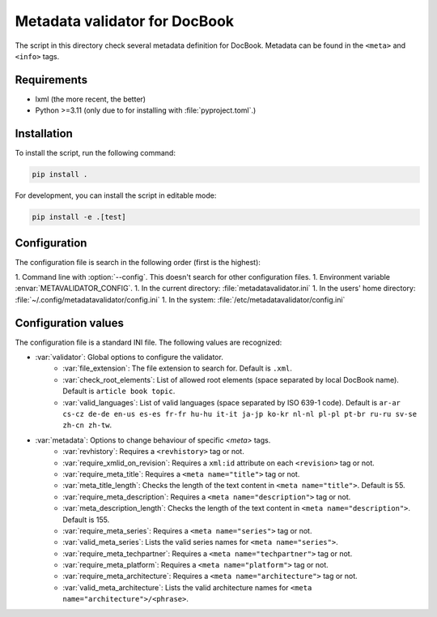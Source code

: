 Metadata validator for DocBook
==============================

The script in this directory check several metadata definition for DocBook.
Metadata can be found in the ``<meta>`` and ``<info>`` tags.


Requirements
------------

* lxml (the more recent, the better)
* Python >=3.11 (only due to for installing with :file:`pyproject.toml`.)


Installation
------------

To install the script, run the following command:

.. code-block:: bash

    pip install .


For development, you can install the script in editable mode:

.. code-block:: bash

    pip install -e .[test]


Configuration
-------------

The configuration file is search in the following order (first is the highest):

1. Command line with :option:`--config`. This doesn't search for other configuration files.
1. Environment variable :envar:`METAVALIDATOR_CONFIG`.
1. In the current directory: :file:`metadatavalidator.ini`
1. In the users' home directory: :file:`~/.config/metadatavalidator/config.ini`
1. In the system: :file:`/etc/metadatavalidator/config.ini`


Configuration values
--------------------

The configuration file is a standard INI file. The following values are
recognized:

* :var:`validator`: Global options to configure the validator.
    * :var:`file_extension`: The file extension to search for. Default is
      ``.xml``.

    * :var:`check_root_elements`: List of allowed root elements (space separated by local DocBook name). Default is ``article book topic``.

    * :var:`valid_languages`: List of valid languages (space separated by ISO 639-1 code). Default is ``ar-ar cs-cz de-de en-us es-es fr-fr hu-hu it-it ja-jp ko-kr nl-nl pl-pl pt-br ru-ru sv-se zh-cn zh-tw``.

* :var:`metadata`: Options to change behaviour of specific `<meta>` tags.
    * :var:`revhistory`: Requires a ``<revhistory>`` tag or not.

    * :var:`require_xmlid_on_revision`:  Requires a ``xml:id`` attribute on each ``<revision>`` tag or not.

    * :var:`require_meta_title`: Requires a ``<meta name="title">`` tag or not.

    * :var:`meta_title_length`: Checks the length of the text content in ``<meta name="title">``. Default is 55.

    * :var:`require_meta_description`: Requires a ``<meta name="description">`` tag or not.

    * :var:`meta_description_length`: Checks the length of the text content in ``<meta name="description">``. Default is 155.

    * :var:`require_meta_series`: Requires a ``<meta name="series">`` tag or not.

    * :var:`valid_meta_series`: Lists the valid series names for ``<meta name="series">``.

    * :var:`require_meta_techpartner`: Requires a ``<meta name="techpartner">`` tag or not.

    * :var:`require_meta_platform`: Requires a ``<meta name="platform">`` tag or not.

    * :var:`require_meta_architecture`: Requires a ``<meta name="architecture">`` tag or not.

    * :var:`valid_meta_architecture`: Lists the valid architecture names for ``<meta name="architecture">/<phrase>``.
